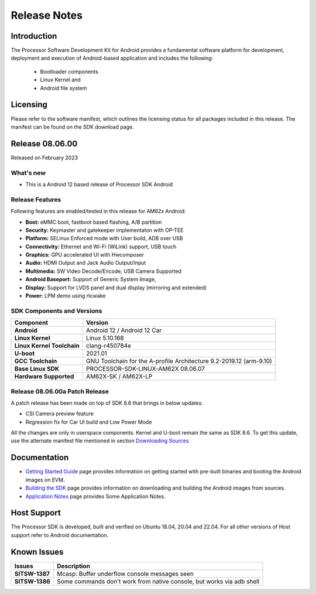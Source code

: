 .. _release-specific-release-notes:

************************************
Release Notes
************************************

Introduction
============

The Processor Software Development Kit for Android provides a fundamental software platform for development, deployment and execution of Android-based application and includes the following:

   * Bootloader components
   * Linux Kernel and
   * Android file system


Licensing
=========

Please refer to the software manifest, which outlines the licensing
status for all packages included in this release. The manifest can be
found on the SDK download page.


Release 08.06.00
================

Released on February 2023

What's new
----------

* This is a Android 12 based release of Processor SDK Android


Release Features
----------------

Following features are enabled/tested in this release for AM62x Android:

* **Boot:** eMMC boot, fastboot based flashing, A/B partition
* **Security:** Keymaster and gatekeeper implementaton with OP-TEE
* **Platform:** SELinux Enforced mode with User build, ADB over USB
* **Connectivity:** Ethernet and Wi-Fi (WiLink) support, USB touch
* **Graphics:** GPU accelerated UI with Hwcomposer
* **Audio:** HDMI Output and Jack Audio Output/Input
* **Multimedia:** SW Video Decode/Encode, USB Camera Supported
* **Android Baseport:** Support of Generic System Image, 
* **Display:** Support for LVDS panel and dual display (mirroring and extended)
* **Power:** LPM demo using rtcwake

SDK Components and Versions
---------------------------

+------------------------------------+-------------------------------------------------------------------------------+
| **Component**                      |  **Version**                                                                  |
+====================================+===============================================================================+
| **Android**                        | Android 12 / Android 12 Car                                                   |
+------------------------------------+-------------------------------------------------------------------------------+
| **Linux Kernel**                   | Linux 5.10.168                                                                |
+------------------------------------+-------------------------------------------------------------------------------+
| **Linux Kernel Toolchain**         | clang-r450784e                                                                |
+------------------------------------+-------------------------------------------------------------------------------+
| **U-boot**                         | 2021.01                                                                       |
+------------------------------------+-------------------------------------------------------------------------------+
| **GCC Toolchain**                  | GNU Toolchain for the A-profile Architecture 9.2-2019.12 (arm-9.10)           |
+------------------------------------+-------------------------------------------------------------------------------+
| **Base Linux SDK**                 | PROCESSOR-SDK-LINUX-AM62X 08.06.07                                            |
+------------------------------------+-------------------------------------------------------------------------------+
| **Hardware Supported**             | AM62X-SK / AM62X-LP                                                           |
+------------------------------------+-------------------------------------------------------------------------------+

Release 08.06.00a Patch Release
-------------------------------

A patch release has been made on top of SDK 8.6 that brings in below updates:

* CSI Camera preview feature
* Regression fix for Car UI build and Low Power Mode

All the changes are only in userspace components. Kernel and U-boot remain the same as SDK 8.6.
To get this update, use the alternate manifest file mentioned in section `Downloading Sources`_

.. _Downloading Sources: ../../../android/Overview_Building_the_SDK.html#android-file-system

Documentation
=============

- `Getting Started Guide`_ page provides information on getting started with pre-built binaries and booting the Android images on EVM.
- `Building the SDK`_ page provides information on downloading and building the Android images from sources.
- `Application Notes`_ page provides Some Application Notes.

.. _Getting Started Guide:  ../../../android/Overview_Getting_Started_Guide.html
.. _Building the SDK: ../../../android/Overview_Building_the_SDK.html
.. _Application Notes: Application_Notes.html

Host Support
============

The Processor SDK is developed, built and verified on Ubuntu 18.04, 20.04 and 22.04. For all other
versions of Host support refer to Android documentation.


Known Issues
============

+----------------+-------------------------------------------------------------------------------+
| **Issues**     |  **Description**                                                              |
+================+===============================================================================+
| **SITSW-1387** | Mcasp: Buffer underflow console messages seen                                 |
+----------------+-------------------------------------------------------------------------------+
| **SITSW-1386** | Some commands don't work from native console, but works via adb shell         |
+----------------+-------------------------------------------------------------------------------+
